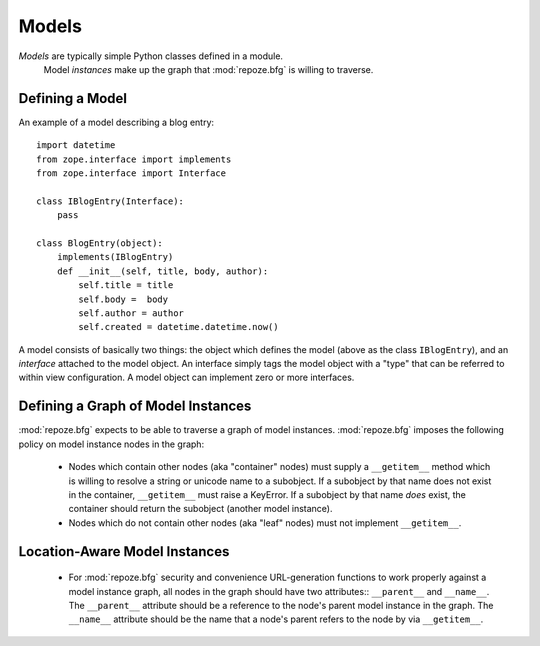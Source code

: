 Models
======

*Models* are typically simple Python classes defined in a module.
 Model *instances* make up the graph that :mod:`repoze.bfg` is willing
 to traverse.

Defining a Model
----------------

An example of a model describing a blog entry::

  import datetime
  from zope.interface import implements
  from zope.interface import Interface

  class IBlogEntry(Interface):
      pass

  class BlogEntry(object):
      implements(IBlogEntry)
      def __init__(self, title, body, author):
          self.title = title
          self.body =  body
          self.author = author
          self.created = datetime.datetime.now()

A model consists of basically two things: the object which defines the
model (above as the class ``IBlogEntry``), and an *interface* attached
to the model object.  An interface simply tags the model object with a
"type" that can be referred to within view configuration.  A model
object can implement zero or more interfaces.

Defining a Graph of Model Instances
-----------------------------------

:mod:`repoze.bfg` expects to be able to traverse a graph of model
instances.  :mod:`repoze.bfg` imposes the following policy on model
instance nodes in the graph:

 - Nodes which contain other nodes (aka "container" nodes) must supply
   a ``__getitem__`` method which is willing to resolve a string or
   unicode name to a subobject.  If a subobject by that name does not
   exist in the container, ``__getitem__`` must raise a KeyError.  If
   a subobject by that name *does* exist, the container should return
   the subobject (another model instance).  

 - Nodes which do not contain other nodes (aka "leaf" nodes) must not
   implement ``__getitem__``.

Location-Aware Model Instances
------------------------------

 - For :mod:`repoze.bfg` security and convenience URL-generation
   functions to work properly against a model instance graph, all
   nodes in the graph should have two attributes:: ``__parent__`` and
   ``__name__``.  The ``__parent__`` attribute should be a reference
   to the node's parent model instance in the graph.  The ``__name__``
   attribute should be the name that a node's parent refers to the
   node by via ``__getitem__``.

